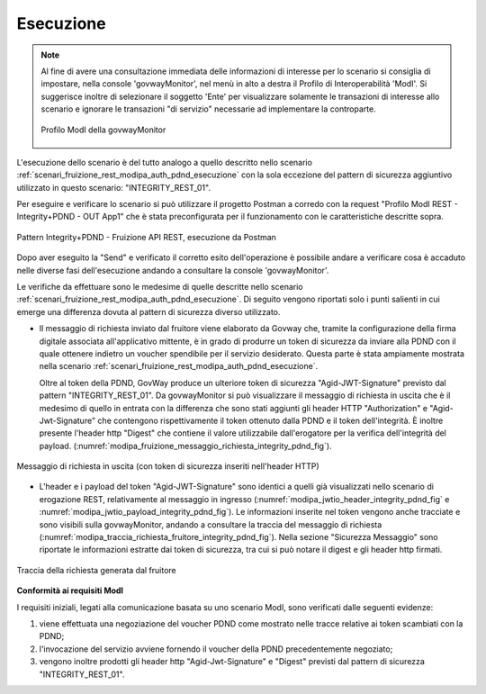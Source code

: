 .. _scenari_fruizione_rest_modipa_integrity_pdnd_esecuzione:

Esecuzione
----------

.. note::

  Al fine di avere una consultazione immediata delle informazioni di interesse per lo scenario si consiglia di impostare, nella console 'govwayMonitor', nel menù in alto a destra il Profilo di Interoperabilità 'ModI'. Si suggerisce inoltre di selezionare il soggetto 'Ente' per visualizzare solamente le transazioni di interesse allo scenario e ignorare le transazioni "di servizio" necessarie ad implementare la controparte.

  .. figure:: ../../../_figure_scenari/modipa_profilo_monitor.png
   :scale: 80%
   :align: center
   :name: modipa_profilo_monitor_f_integrity_pdnd_fig

   Profilo ModI della govwayMonitor

L'esecuzione dello scenario è del tutto analogo a quello descritto nello scenario :ref:`scenari_fruizione_rest_modipa_auth_pdnd_esecuzione` con la sola eccezione del pattern di sicurezza aggiuntivo utilizzato in questo scenario: "INTEGRITY_REST_01".

Per eseguire e verificare lo scenario si può utilizzare il progetto Postman a corredo con la request "Profilo ModI REST - Integrity+PDND - OUT App1" che è stata preconfigurata per il funzionamento con le caratteristiche descritte sopra.

.. figure:: ../../../_figure_scenari/postman_integrity_pdnd_rest_out_ok.png
 :scale: 70%
 :align: center
 :name: postman_integrity_pdnd_rest_out_ok

 Pattern Integrity+PDND - Fruizione API REST, esecuzione da Postman


Dopo aver eseguito la "Send" e verificato il corretto esito dell'operazione è possibile andare a verificare cosa è accaduto nelle diverse fasi dell'esecuzione andando a consultare la console 'govwayMonitor'.

Le verifiche da effettuare sono le medesime di quelle descritte nello scenario :ref:`scenari_fruizione_rest_modipa_auth_pdnd_esecuzione`. Di seguito vengono riportati solo i punti salienti in cui emerge una differenza dovuta al pattern di sicurezza diverso utilizzato.

- Il messaggio di richiesta inviato dal fruitore viene elaborato da Govway che, tramite la configurazione della firma digitale associata all'applicativo mittente, è in grado di produrre un token di sicurezza da inviare alla PDND con il quale ottenere indietro un voucher spendibile per il servizio desiderato. Questa parte è stata ampiamente mostrata nella scenario :ref:`scenari_fruizione_rest_modipa_auth_pdnd_esecuzione`.

  Oltre al token della PDND, GovWay produce un ulteriore token di sicurezza "Agid-JWT-Signature" previsto dal pattern "INTEGRITY_REST_01". Da govwayMonitor si può visualizzare il messaggio di richiesta in uscita che è il medesimo di quello in entrata con la differenza che sono stati aggiunti gli header HTTP "Authorization" e "Agid-Jwt-Signature" che contengono rispettivamente il token ottenuto dalla PDND e il token dell'integrità. È inoltre presente l'header http "Digest" che contiene il valore utilizzabile dall'erogatore per la verifica dell'integrità del payload. (:numref:`modipa_fruizione_messaggio_richiesta_integrity_pdnd_fig`).

.. figure:: ../../../_figure_scenari/modipa_erogazione_messaggio_richiesta_integrity.png
 :scale: 80%
 :align: center
 :name: modipa_fruizione_messaggio_richiesta_integrity_pdnd_fig

 Messaggio di richiesta in uscita (con token di sicurezza inseriti nell'header HTTP)

- L'header e i payload del token "Agid-JWT-Signature" sono identici a quelli già visualizzati nello scenario di erogazione REST, relativamente al messaggio in ingresso (:numref:`modipa_jwtio_header_integrity_pdnd_fig` e :numref:`modipa_jwtio_payload_integrity_pdnd_fig`).
  Le informazioni inserite nel token vengono anche tracciate e sono visibili sulla govwayMonitor, andando a consultare la traccia del messaggio di richiesta (:numref:`modipa_traccia_richiesta_fruitore_integrity_pdnd_fig`). Nella sezione "Sicurezza Messaggio" sono riportate le informazioni estratte dai token di sicurezza, tra cui si può notare il digest e gli header http firmati.

.. figure:: ../../../_figure_scenari/modipa_traccia_richiesta_fruitore_integrity.png
 :scale: 80%
 :align: center
 :name: modipa_traccia_richiesta_fruitore_integrity_pdnd_fig

 Traccia della richiesta generata dal fruitore




**Conformità ai requisiti ModI**

I requisiti iniziali, legati alla comunicazione basata su uno scenario ModI, sono verificati dalle seguenti evidenze:

1. viene effettuata una negoziazione del voucher PDND come mostrato nelle tracce relative ai token scambiati con la PDND;

2. l'invocazione del servizio avviene fornendo il voucher della PDND precedentemente negoziato;

3. vengono inoltre prodotti gli header http "Agid-Jwt-Signature" e "Digest" previsti dal pattern di sicurezza "INTEGRITY_REST_01".
